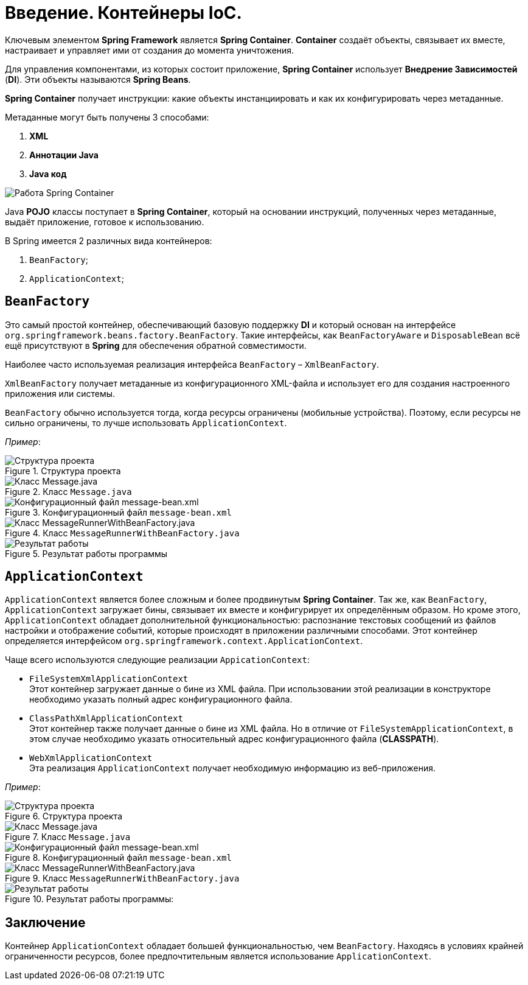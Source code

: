 = Введение. Контейнеры IoC.
:imagesdir: ../assets/img/spring/ioc-containers

Ключевым элементом *Spring Framework* является *Spring Container*. *Container* создаёт объекты, связывает их вместе, настраивает и управляет ими от создания до момента уничтожения.

Для управления компонентами, из которых состоит приложение, *Spring Container* использует *Внедрение Зависимостей* (*DI*). Эти объекты называются *Spring Beans*.

*Spring Container* получает инструкции: какие объекты инстанциировать и как их конфигурировать через метаданные.

Метаданные могут быть получены 3 способами:

. *XML*
. *Аннотации Java*
. *Java код*

image::metadata.jpg[Работа Spring Container]

Java *POJO* классы поступает в *Spring Container*, который на основании инструкций, полученных через метаданные, выдаёт приложение, готовое к использованию.

В Spring имеется 2 различных вида контейнеров:

. `BeanFactory`;
. `ApplicationContext`;

== `BeanFactory`

Это самый простой контейнер, обеспечивающий базовую поддержку *DI* и который основан на интерфейсе `org.springframework.beans.factory.BeanFactory`. Такие интерфейсы, как `BeanFactoryAware` и `DisposableBean` всё ещё присутствуют в *Spring* для обеспечения обратной совместимости.

Наиболее часто используемая реализация интерфейса `BeanFactory` – `XmlBeanFactory`.

`XmlBeanFactory` получает метаданные из конфигурационного XML-файла и использует его для создания настроенного приложения или системы.

`BeanFactory` обычно используется тогда, когда ресурсы ограничены (мобильные устройства). Поэтому, если ресурсы не сильно ограничены, то лучше использовать `ApplicationContext`.

_Пример_:

.Структура проекта
image::project-structure.jpg[Структура проекта]

.Класс `Message.java`
image::class-message.jpg[Класс Message.java]

.Конфигурационный файл `message-bean.xml`
image::message-bean.jpg[Конфигурационный файл message-bean.xml]

.Класс `MessageRunnerWithBeanFactory.java`
image::messagerunner.jpg[Класс MessageRunnerWithBeanFactory.java]

.Результат работы программы
image::result.jpg[Результат работы]

== `ApplicationContext`

`ApplicationContext` является более сложным и более продвинутым *Spring Container*. Так же, как `BeanFactory`, `ApplicationContext` загружает бины, связывает их вместе и конфигурирует их определённым образом. Но кроме этого, `ApplicationContext` обладает дополнительной функциональностью: распознание текстовых сообщений из файлов настройки и отображение событий, которые происходят в приложении различными способами. Этот контейнер определяется интерфейсом `org.springframework.context.ApplicationContext`.

Чаще всего используются следующие реализации `AppicationContext`:

* `FileSystemXmlApplicationContext` +
Этот контейнер загружает данные о бине из XML файла. При использовании этой реализации в конструкторе необходимо указать полный адрес конфигурационного файла.
* `ClassPathXmlApplicationContext` +
Этот контейнер также получает данные о бине из XML файла. Но в отличие от `FileSystemApplicationContext`, в этом случае необходимо указать относительный адрес конфигурационного файла (*CLASSPATH*).
* `WebXmlApplicationContext` +
Эта реализация `ApplicationContext` получает необходимую информацию из веб-приложения.

_Пример_:

.Структура проекта
image::project-structure2.jpg[Структура проекта]

.Класс `Message.java`
image::class-message2.jpg[Класс Message.java]

.Конфигурационный файл `message-bean.xml`
image::message-bean2.jpg[Конфигурационный файл message-bean.xml]

.Класс `MessageRunnerWithBeanFactory.java`
image::messagerunner2.jpg[Класс MessageRunnerWithBeanFactory.java]

.Результат работы программы:
image::result2.jpg[Результат работы]

== Заключение

Контейнер `ApplicationContext` обладает большей функциональностью, чем `BeanFactory`. Находясь в условиях крайней ограниченности ресурсов, более предпочтительным является использование `ApplicationContext`.
